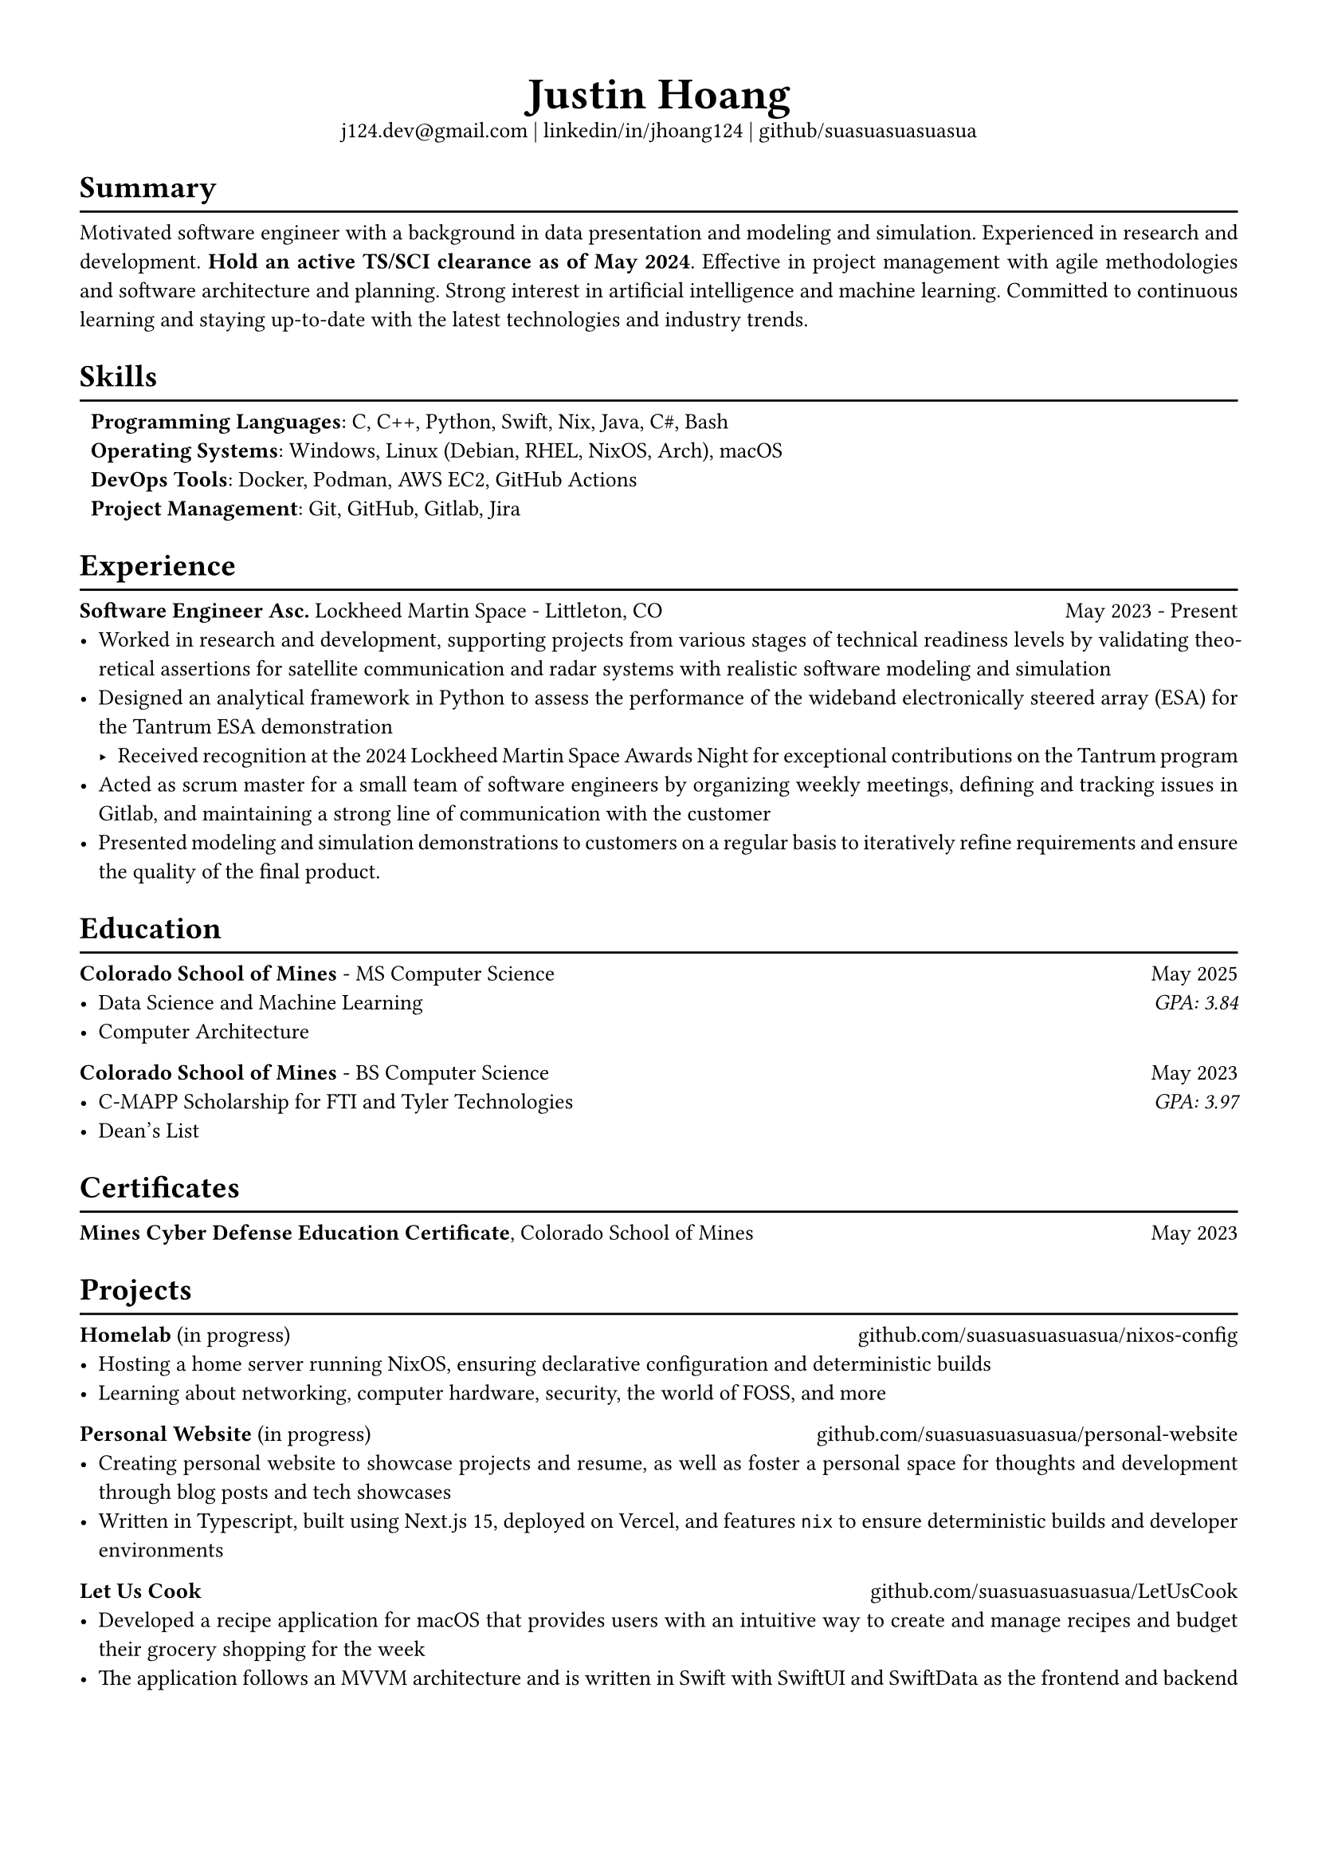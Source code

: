 #set text(font: "Libertinus Serif", size: 10pt)
#set page(paper: "a4", margin: 0.5in)
#set par(justify: true)
#set list(tight: true)

// Custom line function
#let chiline() = {
  v(-1pt)
  line(length: 100%)
  v(-6pt)
}

// Title
#align(center)[
  // Name
  #text(size: 2em, weight: "bold")[
    Justin Hoang
  ] \
  // Refs
  #link("mailto:j124.dev@gmail.com")[j124.dev\@gmail.com]
  | #link("https://www.linkedin.com/in/jhoang124/")[linkedin/in/jhoang124]
  | #link("https://github.com/suasuasuasuasua")[github/suasuasuasuasua]
]


= Summary
#chiline()

Motivated software engineer with a background in data presentation and modeling and
simulation. Experienced in research and development. *Hold an active TS/SCI
clearance as of May 2024*. Effective in project management with agile
methodologies and software architecture and planning. Strong interest in
artificial intelligence and machine learning. Committed to continuous learning
and staying up-to-date with the latest technologies and industry trends.

= Skills
#chiline()

#list(
  [*Programming Languages*: C, C++, Python, Swift, Nix, Java, C\#, Bash],
  [*Operating Systems*: Windows, Linux (Debian, RHEL, NixOS, Arch), macOS],
  [*DevOps Tools*: Docker, Podman, AWS EC2, GitHub Actions],
  [*Project Management*: Git, GitHub, Gitlab, Jira],
  marker: [],
)

= Experience
#chiline()

*Software Engineer Asc.*
#link("https://www.lockheedmartin.com/en-us/capabilities/space.html")[Lockheed Martin Space] - Littleton, CO #h(1fr) May 2023 - Present
- Worked in research and development, supporting projects from various stages of
  technical readiness levels by validating theoretical assertions for satellite
  communication and radar systems with realistic software modeling and simulation
- Designed an analytical framework in Python to assess the performance of the
  wideband electronically steered array (ESA) for the
  #link("https://news.lockheedmartin.com/ESA_payload_demonstrator")[Tantrum ESA
    demonstration]
  - Received recognition at the 2024 Lockheed Martin Space Awards Night for
    exceptional contributions on the Tantrum program
- Acted as scrum master for a small team of software engineers by organizing
  weekly meetings, defining and tracking issues in Gitlab, and maintaining a
  strong line of communication with the customer
- Presented modeling and simulation demonstrations to customers on a regular
  basis to iteratively refine requirements and ensure the quality of the final
  product.

= Education
#chiline()

*#link("https://cs.mines.edu")[Colorado School of Mines]* - MS Computer Science #h(1fr) May 2025
- Data Science and Machine Learning #h(1fr) #emph[GPA: 3.84]
- Computer Architecture

*#link("https://cs.mines.edu")[Colorado School of Mines]* - BS Computer Science #h(1fr) May 2023
- C-MAPP Scholarship for FTI and Tyler Technologies #h(1fr) #emph[GPA: 3.97]
- Dean's List

= Certificates
#chiline()
*Mines Cyber Defense Education Certificate*, Colorado School of Mines #h(1fr) May 2023

= Projects
#chiline()

*Homelab* (in progress)
#h(1fr) #link("https://github.com/suasuasuasuasua/nixos-config")[github.com/suasuasuasuasua/nixos-config]
- Hosting a home server running NixOS, ensuring declarative configuration and
  deterministic builds
- Learning about networking, computer hardware, security, the world of FOSS, and
  more

*Personal Website* (in progress)
#h(1fr) #link("https://github.com/suasuasuasuasua/personal-website")[github.com/suasuasuasuasua/personal-website]
- Creating personal website to showcase projects and resume, as well as foster a
  personal space for thoughts and development through blog posts and tech
  showcases
- Written in Typescript, built using Next.js 15, deployed on Vercel, and
  features `nix` to ensure deterministic builds and developer environments

*Let Us Cook*
#h(1fr) #link("https://github.com/suasuasuasuasua/LetUsCook")[github.com/suasuasuasuasua/LetUsCook]
- Developed a recipe application for macOS that provides users with an intuitive
  way to create and manage recipes and budget their grocery shopping for the
  week
- The application follows an MVVM architecture and is written in Swift with
  SwiftUI and SwiftData as the frontend and backend
